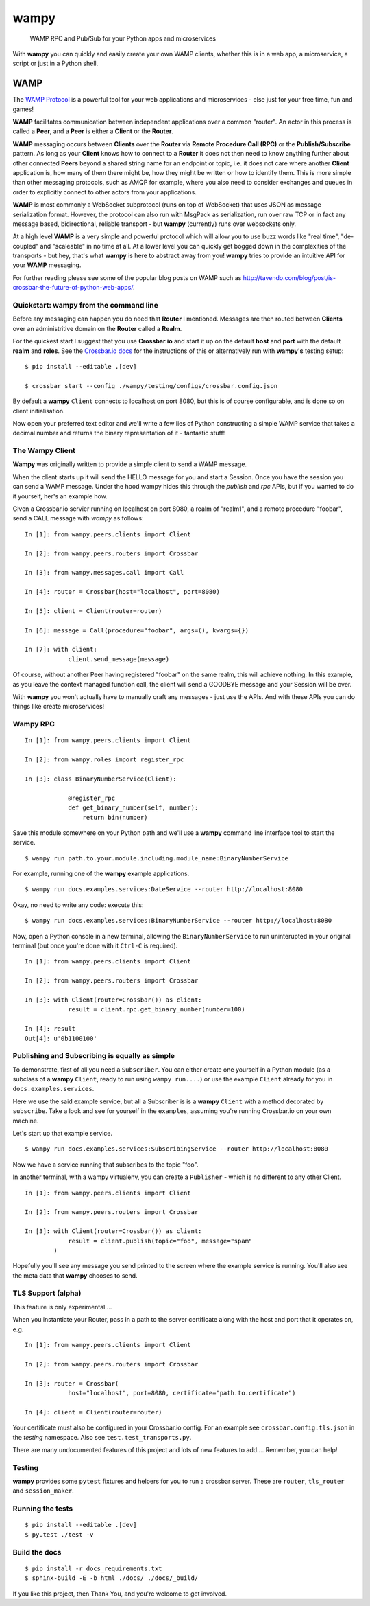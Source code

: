 wampy
=====

.. pull-quote ::

    WAMP RPC and Pub/Sub for your Python apps and microservices

.. image:: https://travis-ci.org/noisyboiler/wampy.svg?branch=master
    :target: https://travis-ci.org/noisyboiler/wampy

With **wampy** you can quickly and easily create your own WAMP clients, whether this is in a web app, a microservice, a script or just in a Python shell.

WAMP
----

The `WAMP Protocol`_ is a powerful tool for your web applications and microservices - else just for your free time, fun and games!

**WAMP** facilitates communication between independent applications over a common "router". An actor in this process is called a **Peer**, and a **Peer** is either a **Client** or the **Router**.

**WAMP** messaging occurs between **Clients** over the **Router** via **Remote Procedure Call (RPC)** or the **Publish/Subscribe** pattern. As long as your **Client** knows how to connect to a **Router** it does not then need to know anything further about other connected **Peers** beyond a shared string name for an endpoint or topic, i.e. it does not care where another **Client** application is, how many of them there might be, how they might be written or how to identify them. This is more simple than other messaging protocols, such as AMQP for example, where you also need to consider exchanges and queues in order to explicitly connect to other actors from your applications.

**WAMP** is most commonly a WebSocket subprotocol (runs on top of WebSocket) that uses JSON as message serialization format. However, the protocol can also run with MsgPack as serialization, run over raw TCP or in fact any message based, bidirectional, reliable transport - but **wampy** (currently) runs over websockets only.

At a high level **WAMP** is a very simple and powerful protocol which will allow you to use buzz words like "real time", "de-coupled" and "scaleable" in no time at all. At a lower level you can quickly get bogged down in the complexities of the transports - but hey, that's what **wampy** is here to abstract away from you! **wampy** tries to provide an intuitive API for your **WAMP** messaging.

For further reading please see some of the popular blog posts on WAMP such as http://tavendo.com/blog/post/is-crossbar-the-future-of-python-web-apps/.

Quickstart: wampy from the command line
~~~~~~~~~~~~~~~~~~~~~~~~~~~~~~~~~~~~~~~

Before any messaging can happen you do need that **Router** I mentioned. Messages are then routed between **Clients** over an administritive domain on the **Router** called a **Realm**.

For the quickest start I suggest that you use **Crossbar.io** and start it up on the default **host** and **port** with the default **realm** and **roles**. See the `Crossbar.io docs`_ for the instructions of this or alternatively run with **wampy's** testing setup:

::

    $ pip install --editable .[dev]

    $ crossbar start --config ./wampy/testing/configs/crossbar.config.json

By default a **wampy** ``Client`` connects to localhost on port 8080, but this is of course configurable, and is done so on client initialisation.

Now open your preferred text editor and we'll write a few lies of Python constructing a simple WAMP service that takes a decimal number and returns the binary representation of it - fantastic stuff!

The Wampy Client
~~~~~~~~~~~~~~~~

**Wampy** was originally written to provide a simple client to send a WAMP message.

When the client starts up it will send the HELLO message for you and start a Session. Once you have the session you can send a WAMP message. Under the hood wampy hides this through the `publish` and `rpc` APIs, but if you wanted to do it yourself, her's an example how.

Given a Crossbar.io servier running on localhost on port 8080, a realm of "realm1", and a remote procedure "foobar", send a CALL message with *wampy* as follows:

::

    In [1]: from wampy.peers.clients import Client

    In [2]: from wampy.peers.routers import Crossbar

    In [3]: from wampy.messages.call import Call

    In [4]: router = Crossbar(host="localhost", port=8080)

    In [5]: client = Client(router=router)

    In [6]: message = Call(procedure="foobar", args=(), kwargs={})

    In [7]: with client:
                client.send_message(message)

Of course, without another Peer having registered "foobar" on the same realm, this will achieve nothing. In this example, as you leave the context managed function call, the client will send a GOODBYE message and your Session will be over.

With **wampy** you won't actually have to manually craft any messages - just use the APIs. And with these APIs you can do things like create microservices!

Wampy RPC
~~~~~~~~~

::

    In [1]: from wampy.peers.clients import Client

    In [2]: from wampy.roles import register_rpc

    In [3]: class BinaryNumberService(Client):

                @register_rpc
                def get_binary_number(self, number):
                    return bin(number)

Save this module somewhere on your Python path and we'll use a **wampy** command line interface tool to start the service.

::

    $ wampy run path.to.your.module.including.module_name:BinaryNumberService

For example, running one of the **wampy** example applications.

::

    $ wampy run docs.examples.services:DateService --router http://localhost:8080

Okay, no need to write any code: execute this:

::

    $ wampy run docs.examples.services:BinaryNumberService --router http://localhost:8080


Now, open a Python console in a new terminal, allowing the ``BinaryNumberService`` to run uninterupted in your original terminal (but once you're done with it ``Ctrl-C`` is required).

::

    In [1]: from wampy.peers.clients import Client

    In [2]: from wampy.peers.routers import Crossbar

    In [3]: with Client(router=Crossbar()) as client:
                result = client.rpc.get_binary_number(number=100)

    In [4]: result
    Out[4]: u'0b1100100'

Publishing and Subscribing is equally as simple
~~~~~~~~~~~~~~~~~~~~~~~~~~~~~~~~~~~~~~~~~~~~~~~

To demonstrate, first of all you need a ``Subscriber``. You can either create one yourself in a Python module (as a subclass of a **wampy** ``Client``, ready to run using ``wampy run....``) or use the example ``Client`` already for you in ``docs.examples.services``.

Here we use the said example service, but all a Subscriber is is a **wampy** ``Client`` with a method decorated by ``subscribe``. Take a look and see for yourself in the ``examples``, assuming you're running Crossbar.io on your own machine.

Let's start up that example service.

::
    
    $ wampy run docs.examples.services:SubscribingService --router http://localhost:8080

Now we have a service running that subscribes to the topic "foo".

In another terminal, with a wampy virtualenv, you can create a ``Publisher`` - which is no different to any other Client.

::

    In [1]: from wampy.peers.clients import Client

    In [2]: from wampy.peers.routers import Crossbar

    In [3]: with Client(router=Crossbar()) as client:
                result = client.publish(topic="foo", message="spam"
            )

Hopefully you'll see any message you send printed to the screen where the example service is running. You'll also see the meta data that **wampy** chooses to send.

TLS Support (alpha)
~~~~~~~~~~~~~~~~~~~

This feature is only experimental....

When you instantiate your Router, pass in a path to the server certificate along with the host and port that it operates on, e.g.

::

    In [1]: from wampy.peers.clients import Client

    In [2]: from wampy.peers.routers import Crossbar

    In [3]: router = Crossbar(
                host="localhost", port=8080, certificate="path.to.certificate")

    In [4]: client = Client(router=router)

Your certificate must also be configured in your Crossbar.io config. For an example see ``crossbar.config.tls.json`` in the `testing` namespace. Also see ``test.test_transports.py``.

There are many undocumented features of this project and lots of new features to add.... Remember, you can help!

Testing
~~~~~~~

**wampy** provides some ``pytest`` fixtures and helpers for you to run a crossbar server. These are ``router``, ``tls_router`` and ``session_maker``.


Running the tests
~~~~~~~~~~~~~~~~~

::

    $ pip install --editable .[dev]
    $ py.test ./test -v


Build the docs
~~~~~~~~~~~~~~

::

    $ pip install -r docs_requirements.txt
    $ sphinx-build -E -b html ./docs/ ./docs/_build/

If you like this project, then Thank You, and you're welcome to get involved.

.. _Crossbar.io docs: http://crossbar.io/docs/Quick-Start/
.. _ReadTheDocs: http://wampy.readthedocs.io/en/latest/
.. _WAMP Protocol: http://wamp-proto.org/
